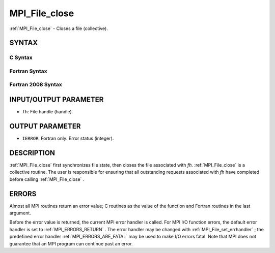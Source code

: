 .. _MPI_File_close:

MPI_File_close
~~~~~~~~~~~~~~
:ref:`MPI_File_close`  - Closes a file (collective).

SYNTAX
======


C Syntax
--------

.. code-block:: c
   :linenos:

   #include <mpi.h>
   int MPI_File_close(MPI_File *fh)

Fortran Syntax
--------------

.. code-block:: fortran
   :linenos:

   USE MPI
   ! or the older form: INCLUDE 'mpif.h'
   MPI_FILE_CLOSE(FH, IERROR)
   	INTEGER	FH, IERROR

Fortran 2008 Syntax
-------------------

.. code-block:: fortran
   :linenos:

   USE mpi_f08
   MPI_File_close(fh, ierror)
   	TYPE(MPI_File), INTENT(INOUT) :: fh
   	INTEGER, OPTIONAL, INTENT(OUT) :: ierror

INPUT/OUTPUT PARAMETER
======================

* ``fh``: File handle (handle). 

OUTPUT PARAMETER
================

* ``IERROR``: Fortran only: Error status (integer). 

DESCRIPTION
===========

:ref:`MPI_File_close`  first synchronizes file state, then closes the file
associated with *fh.* :ref:`MPI_File_close`  is a collective routine. The user
is responsible for ensuring that all outstanding requests associated
with *fh* have completed before calling :ref:`MPI_File_close` .

ERRORS
======

Almost all MPI routines return an error value; C routines as the value
of the function and Fortran routines in the last argument.

Before the error value is returned, the current MPI error handler is
called. For MPI I/O function errors, the default error handler is set to
:ref:`MPI_ERRORS_RETURN` . The error handler may be changed with
:ref:`MPI_File_set_errhandler` ; the predefined error handler
:ref:`MPI_ERRORS_ARE_FATAL`  may be used to make I/O errors fatal. Note that MPI
does not guarantee that an MPI program can continue past an error.
